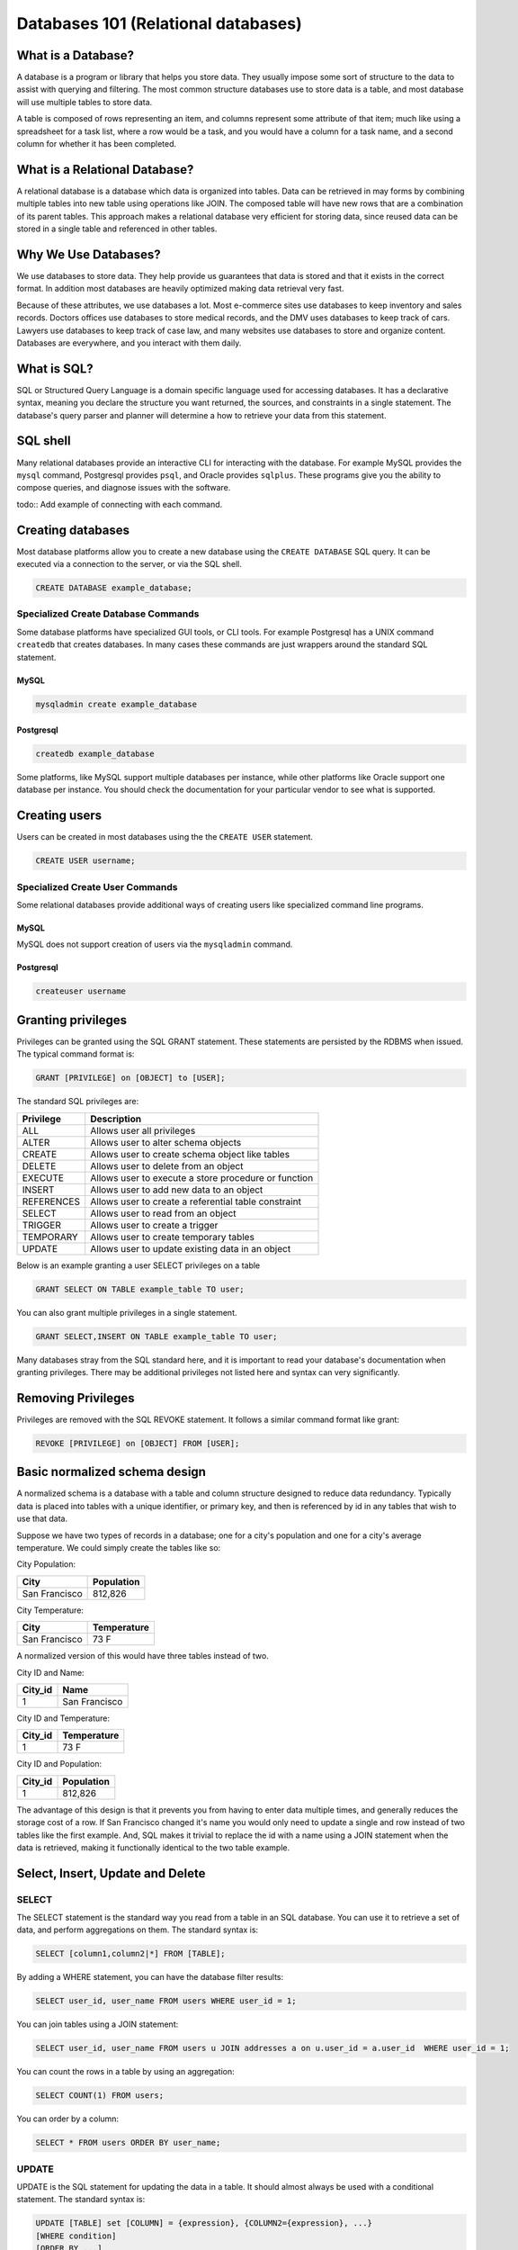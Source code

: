 Databases 101 (Relational databases)
************************************

What is a Database?
===================

A database is a program or library that helps you store data. They usually
impose some sort of structure to the data to assist with querying and filtering. The
most common structure databases use to store data is a table, and most database 
will use multiple tables to store data.

A table is composed of rows representing an item, and columns represent some
attribute of that item; much like using a spreadsheet for a task list, where 
a row would be a task, and you would have a column for a task name, and a second
column for whether it has been completed.


What is a Relational Database?
==============================

A relational database is a database which data is organized into tables.
Data can be retrieved in may forms by combining multiple tables into new table using operations like
JOIN. The composed table will have new rows that are a combination of its parent tables.
This approach makes a relational database very efficient for storing data, since reused
data can be stored in a single table and referenced in other tables.

Why We Use Databases?
=====================

We use databases to store data. They help provide us guarantees that data is stored
and that it exists in the correct format. In addition most databases are heavily
optimized making data retrieval very fast.

Because of these attributes, we use databases a lot. Most e-commerce sites use
databases to keep inventory and sales records. Doctors offices use databases
to store medical records, and the DMV uses databases to keep track of cars. Lawyers
use databases to keep track of case law, and many websites use databases to
store and organize content. Databases are everywhere, and you interact with them
daily.

What is SQL?
============

SQL or Structured Query Language is a domain specific language used for accessing
databases. It has a declarative syntax, meaning you declare the structure you want
returned, the sources, and constraints in a single statement. The database's
query parser and planner will determine a how to retrieve your data from this statement.

SQL shell
=========

Many relational databases provide an interactive CLI for interacting with the
database. For example MySQL provides the ``mysql`` command, Postgresql provides ``psql``, and Oracle
provides ``sqlplus``. These programs give you the ability to compose queries, and diagnose
issues with the software.

todo:: Add example of connecting with each command.

Creating databases
==================

Most database platforms allow you to create a new database using the ``CREATE DATABASE``
SQL query. It can be executed via a connection to the server, or via the SQL shell.

.. code-block:: sql

 
  CREATE DATABASE example_database;


Specialized Create Database Commands
------------------------------------

Some database platforms have specialized GUI tools, or CLI tools. For example
Postgresql has a UNIX command ``createdb`` that creates databases. In many
cases these commands are just wrappers around the standard SQL statement.

MySQL
~~~~~

.. code-block:: bash

	mysqladmin create example_database


Postgresql
~~~~~~~~~~

.. code-block:: bash

	createdb example_database


Some platforms, like MySQL support multiple databases per instance, while other platforms
like Oracle support one database per instance. You should check the documentation for
your particular vendor to see what is supported.

Creating users
==============

Users can be created in most databases using the the ``CREATE USER`` statement.

..  code-block:: sql

  CREATE USER username;

Specialized Create User Commands
--------------------------------

Some relational databases provide additional ways of creating users like specialized
command line programs.

MySQL
~~~~~

MySQL does not support creation of users via the ``mysqladmin`` command.

Postgresql
~~~~~~~~~~

.. code-block:: bash

   createuser username



Granting privileges
===================

Privileges can be granted using the SQL GRANT statement. These
statements are persisted by the RDBMS when issued. The typical
command format is:

.. code-block:: sql

  GRANT [PRIVILEGE] on [OBJECT] to [USER];

The standard SQL privileges are:

========== ====================================================
Privilege  Description
========== ====================================================
ALL        Allows user all privileges
ALTER      Allows user to alter schema objects
CREATE     Allows user to create schema object like tables
DELETE     Allows user to delete from an object
EXECUTE    Allows user to execute a store procedure or function
INSERT     Allows user to add new data to an object
REFERENCES Allows user to create a referential table constraint
SELECT     Allows user to read from an object
TRIGGER    Allows user to create a trigger
TEMPORARY  Allows user to create temporary tables
UPDATE     Allows user to update existing data in an object
========== ====================================================

Below is an example granting a user SELECT privileges on a table

.. code-block:: sql

  GRANT SELECT ON TABLE example_table TO user;

You can also grant multiple privileges in a single statement.

.. code-block:: sql

  GRANT SELECT,INSERT ON TABLE example_table TO user;

Many databases stray from the SQL standard here, and it is important to read
your database's documentation when granting privileges. There may be
additional privileges not listed here and syntax can very significantly.

Removing Privileges
===================

Privileges are removed with the SQL REVOKE statement. It follows
a similar command format like grant:

.. code-block:: sql

  REVOKE [PRIVILEGE] on [OBJECT] FROM [USER];


 
Basic normalized schema design
==============================

A normalized schema is a database with a table and column structure designed
to reduce data redundancy. Typically data is placed into tables with a unique
identifier, or primary key, and then is referenced by id in any tables that
wish to use that data.

Suppose we have two types of records in a database; one for a city's population and
one for a city's average temperature. We could simply create the tables like so:

City Population:

=============   ==========
City            Population
=============   ==========
San Francisco   812,826
=============   ==========

City Temperature:

=============   ===========
City            Temperature
=============   ===========
San Francisco   73 F
=============   ===========

A normalized version of this would have three tables instead of two.

City ID and Name:

=============   =============
City_id         Name
=============   =============
1               San Francisco
=============   =============

City ID and Temperature:

=============   ===========
City_id         Temperature
=============   ===========
1               73 F
=============   ===========

City ID and Population:

=============   ==========
City_id         Population
=============   ==========
1               812,826
=============   ==========

The advantage of this design is that it prevents you from having to enter
data multiple times, and generally reduces the storage cost of a row. If
San Francisco changed it's name you would only need to update
a single and row instead of two tables like the first example. And,
SQL makes it trivial to replace the id with a name using a JOIN statement
when the data is retrieved, making it functionally identical to the two
table example.

Select, Insert, Update and Delete
=================================

SELECT
------

The SELECT statement is the standard way you read from a table in an SQL
database. You can use it to retrieve a set of data, and perform aggregations
on them. The standard syntax is:

.. code-block:: sql

  SELECT [column1,column2|*] FROM [TABLE];

By adding a WHERE statement, you can have the database filter results:

.. code-block:: sql

  SELECT user_id, user_name FROM users WHERE user_id = 1;

You can join tables using a JOIN statement:

.. code-block:: sql

  SELECT user_id, user_name FROM users u JOIN addresses a on u.user_id = a.user_id  WHERE user_id = 1;

You can count the rows in a table by using an aggregation:

.. code-block:: sql

  SELECT COUNT(1) FROM users;

You can order by a column:

.. code-block:: sql

  SELECT * FROM users ORDER BY user_name;


UPDATE
------

UPDATE is the SQL statement for updating the data in a table. It should almost
always be used with a conditional statement. The standard syntax is:

.. code-block:: sql

  UPDATE [TABLE] set [COLUMN] = {expression}, {COLUMN2={expression}, ...}
  [WHERE condition]
  [ORDER BY ...]
  [LIMIT count] ;

Without a WHERE condition the statement will apply to all the rows in a table.

Here is a simple example of an UPDATE statement:

.. code-block:: sql

  UPDATE users SET user_name = 'Jim Smith' WHERE user_name = 'James Smith';


DELETE
------

DELETE is the SQL statement for removing rows from a table. The standard syntax is
below.

.. code-block:: sql

  DELETE FROM [TABLE]
  [WHERE condition]
  [ORDER BY ...]
  [LIMIT count] ;

Without a WHERE condition the statement will apply to all the rows of a table.

Here is a simple example of a DELETE statement:

.. code-block:: sql

  DELETE FROM users WHERE user_name = 'James Smith';



Pro Tips
========

- Before doing a write query, run it as a read query first to make sure you are getting exactly what you want.

If your query is ``UPDATE users SET disabled=1 WHERE id=1;``

then first run this to make sure you are getting the proper record:

``SELECT disabled FROM users WHERE id=1;`` 

- use a ``LIMIT`` on ``UPDATE`` and ``DELETE FROM`` queries to limit damage imposed by an erroneous query

  ``UPDATE users SET disabled=1 WHERE id=1 LIMIT 1;``

  ``DELETE FROM users WHERE id=1 LIMIT 1;``
